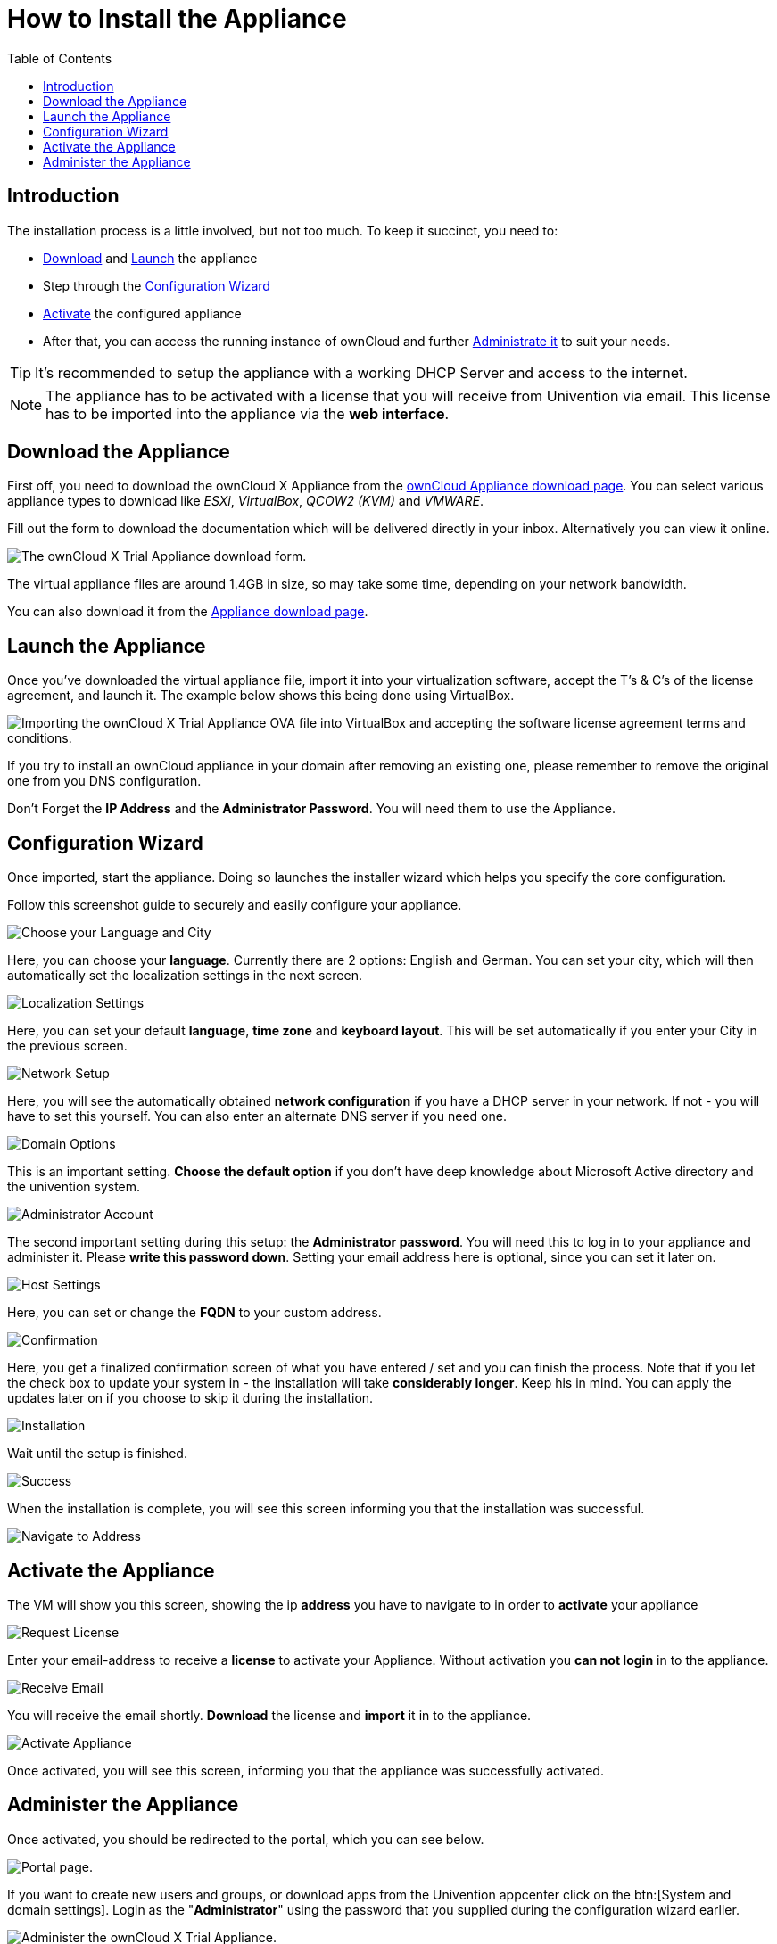 = How to Install the Appliance
:toc: right
:page-aliases: appliance/installation.adoc

== Introduction

The installation process is a little involved, but not too much. 
To keep it succinct, you need to:

* xref:download-the-appliance[Download] and xref:launch-the-appliance[Launch] the appliance
* Step through the xref:configuration-wizard[Configuration Wizard]
* xref:activate-the-appliance[Activate] the configured appliance
* After that, you can access the running instance of ownCloud and further 
xref:administer-the-appliance[Administrate it] to suit your needs.

TIP: It's recommended to setup the appliance with a working DHCP Server and access to the internet.

NOTE: The appliance has to be activated with a license that you will receive from Univention via email. 
This license has to be imported into the appliance via the *web interface*.

== Download the Appliance

First off, you need to download the ownCloud X Appliance from the
https://owncloud.com/download-server/#appliance[ownCloud Appliance download page].
You can select various appliance types to download like _ESXi_, _VirtualBox_, _QCOW2 (KVM)_ and _VMWARE_.

Fill out the form to download the documentation which will be delivered directly in your inbox. Alternatively you can view it online.

image:appliance/download-form.png[The ownCloud X Trial Appliance download form.]

The virtual appliance files are around 1.4GB in size, so may take some
time, depending on your network bandwidth.

You can also download it from the 
https://owncloud.com/download-server/#appliance[Appliance download page].

== Launch the Appliance

Once you’ve downloaded the virtual appliance file, import it into your
virtualization software, accept the T’s & C’s of the license agreement,
and launch it. The example below shows this being done using VirtualBox.

image:appliance/import-the-virtual-appliance.png[Importing the ownCloud X Trial Appliance OVA file into VirtualBox and accepting the software license agreement terms and conditions.]

If you try to install an ownCloud appliance in your domain after
removing an existing one, please remember to remove the original one
from you DNS configuration.

Don’t Forget the *IP Address* and the *Administrator Password*. You will need them to use the Appliance.

== Configuration Wizard

Once imported, start the appliance. Doing so launches the installer wizard which helps you specify the core configuration. 

Follow this screenshot guide to securely and easily configure your appliance.

image:appliance/setup/1.png[Choose your Language and City]

Here, you can choose your **language**. 
Currently there are 2 options: English and German.
You can set your city, which will then automatically set the localization settings in the next screen.

image:appliance/setup/2.png[Localization Settings]

Here, you can set your default **language**, **time zone** and **keyboard layout**. 
This will be set automatically if you enter your City in the previous screen.

image:appliance/setup/3.png[Network Setup]

Here, you will see the automatically obtained **network configuration** if you have a DHCP server in your network. 
If not - you will have to set this yourself. 
You can also enter an alternate DNS server if you need one.

image:appliance/setup/4.png[Domain Options]

This is an important setting. 
**Choose the default option** if you don't have deep knowledge about Microsoft Active directory and the univention system.

image:appliance/setup/5.png[Administrator Account]

The second important setting during this setup: the **Administrator password**. 
You will need this to log in to your appliance and administer it. 
Please **write this password down**. 
Setting your email address here is optional, since you can set it later on.

image:appliance/setup/6.png[Host Settings]

Here, you can set or change the **FQDN** to your custom address.

image:appliance/setup/7.png[Confirmation]

Here, you get a finalized confirmation screen of what you have entered / set and you can finish the process. 
Note that if you let the check box to update your system in - the installation will take **considerably longer**. 
Keep his in mind. 
You can apply the updates later on if you choose to skip it during the installation.

image:appliance/setup/9.png[Installation]

Wait until the setup is finished.

image:appliance/setup/10.png[Success]

When the installation is complete, you will see this screen informing you that the installation was successful.

image:appliance/setup/11.png[Navigate to Address]

== Activate the Appliance

The VM will show you this screen, showing the ip **address** you have to navigate to in order to **activate** your appliance

image:appliance/setup/12.png[Request License]

Enter your email-address to receive a **license** to activate your Appliance. 
Without activation you **can not login** in to the appliance.

image:appliance/setup/13.png[Receive Email]

You will receive the email shortly. **Download** the license and **import** it in to the appliance.

image:appliance/setup/15.png[Activate Appliance]

Once activated, you will see this screen, informing you that the appliance was successfully activated.

== Administer the Appliance

Once activated, you should be redirected to the portal, which you can see below.

image:appliance/portal.png[Portal page.]

If you want to create new users and groups, or download apps from the
Univention appcenter click on the btn:[System and domain settings].
Login as the "**Administrator**" using the password that you supplied
during the configuration wizard earlier.

image:appliance/login-to-the-virtual-appliance.png[Administer the ownCloud X Trial Appliance.]

If you are not redirected to the appliance login page, you can open it
using the following url:
`\https://<ip address of the virtual machine>/univention-management-console`.

After you’ve done so, you will now be at the Univention management
console, which you can see below.

image:appliance/univention-management-console.png[The Univention Management Console.]

The management console allows you to manage the virtual appliance (1),
covering such areas as: _users_, _devices_, _domains_, and _software_.
You will also be able to access the ownCloud web interface (2).

The default username for the ownCloud is: `owncloud` and so is the
password. The password is *not* the password you supplied during the
configuration wizard.

For security reasons `rpcbind` should be disabled in the appliance. An
open, from the internet accessible portmapper service like `rpcbind` can
be used by an attacker to perform DDoS-Reflection-Attacks. Furthermore,
the attacker can obtain information about your system, for example
running rpc-services, or existing network shares. The German IT security
agency "BSI" reported, that systems with an open `rpcbind` service were
used to perform DDoS-Reflection-Attacks against other systems.

NOTE: If you want to create NFS shares on the appliance and give someone
permission to access them, then you can enable `rpcbind` again.

